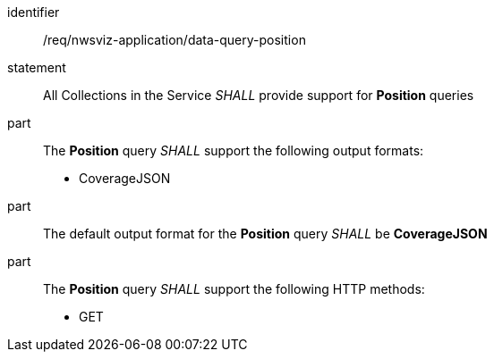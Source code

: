 [[req_nwsviz-application_data-query-position]]

[requirement]
====
[%metadata]
identifier:: /req/nwsviz-application/data-query-position
statement:: All Collections in the Service _SHALL_ provide support for *Position* queries 
part:: The *Position* query _SHALL_ support the following output formats:

        * CoverageJSON

part:: The default output format for the *Position* query _SHALL_ be *CoverageJSON*
part:: The *Position* query _SHALL_ support the following HTTP methods:

        * GET


====
